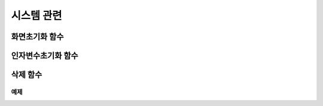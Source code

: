 .. PiniEngine documentation master file, created by
   sphinx-quickstart on Wed Dec 10 17:29:29 2014.
   You can adapt this file completely to your liking, but it should at least
   contain the root `toctree` directive.

시스템 관련
**********************************************

.. _함수_화면초기화:

화면초기화 함수
===============================================

.. function:: [화면초기화]

   화면의 모든 오브젝트를 삭제합니다.

.. _함수_인자변수초기화:

인자변수초기화 함수
===============================================

.. function:: [인자변수초기화]

   현재까지 지정됬던 인자 변수들이 초기화 됩니다.

.. _함수_삭제:

삭제 함수
===============================================

.. function:: [삭제 아이디,효과]

   화면에 출력된 오브젝트 중 전달된 ``아이디`` 에 해당되는 오브젝트를 삭제합니다.

   :param 문자열 아이디: ( **필수** ) 삭제를 원하는 오브젝트의 고유 아이디를 전달해 주어야 합니다.
   :param 효과: 이 매개변수를 전달하면 전달된 ``아이디`` 에 해당되는 오브젝트를 원하는 :ref:`자료형_노드입장효과` 로 삭제할 수 있습니다. 전달된 ``효과`` 에 따라 화면에서 사라지게 됩니다.
   :type 효과: :ref:`자료형_노드입장효과`

예제
---------------------------------------------

.. raw:: html
    <script>
    function myFunction()
    {
        window.clipboardData.setData('Text', "[이미지 아이디="멍구1" 파일명="멍구1.png" 크기="화면맞춤" 효과="줌아웃페이드" ]\n[이미지 아이디="피니" 파일명="피니_웃음.png" 위치="600,430" 크기="1,1" ]\n[클릭대기]\n\n[삭제 아이디="피니" 효과="줌인페이드"]\n[클릭대기]");
    }
    </script>
    <button onclick="copyCode()">복사하기</button>        
    

   .. image:: http://imgur.com/ryni1hi.png
   .. image:: http://imgur.com/6k8DCpj.gif